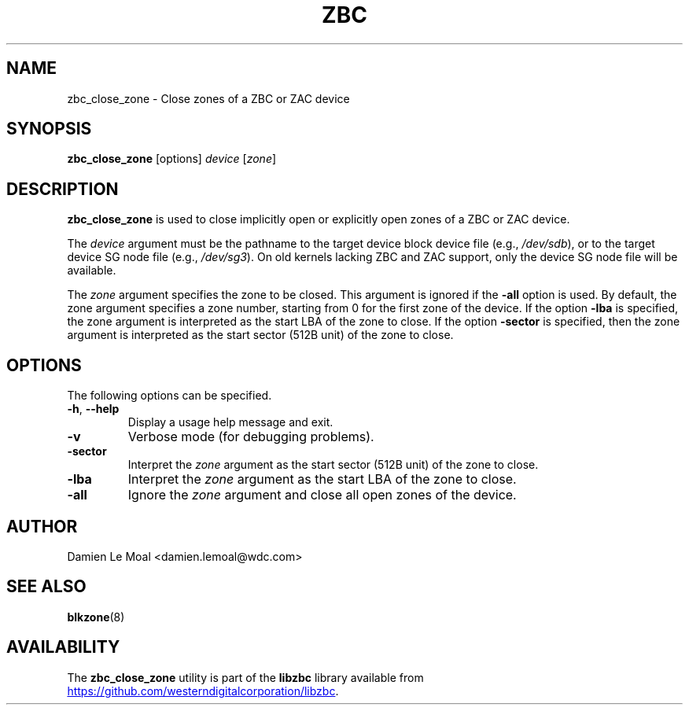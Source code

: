 .\"  SPDX-License-Identifier: LGPL-3.0-or-later
.\"  SPDX-FileCopyrightText: 2020, Western Digital Corporation or its affiliates.
.\"  Written by Damien Le Moal <damien.lemoal@wdc.com>
.\"
.TH ZBC 8
.SH NAME
zbc_close_zone \- Close zones of a ZBC or ZAC device

.SH SYNOPSIS
.B zbc_close_zone
[options]
.IR device " [" zone "]"

.SH DESCRIPTION
.B zbc_close_zone
is used to close implicitly open or explicitly open zones of a ZBC or ZAC
device.

.PP
The
.I device
argument must be the pathname to the target device block device file (e.g.,
.IR /dev/sdb "),"
or to the target device SG node file (e.g.,
.IR /dev/sg3 ")."
On old kernels lacking ZBC and ZAC support, only the device SG node file will
be available.

.PP
The
.I zone
argument specifies the zone to be closed. This argument is ignored if the
\fB-all\fP option is used. By default, the zone argument specifies a zone
number, starting from 0 for the first zone of the device. If the option
\fB-lba\fP is specified, the zone argument is interpreted as the start LBA of
the zone to close. If the option \fB-sector\fP is specified, then the zone
argument is interpreted as the start sector (512B unit) of the zone to close.

.SH OPTIONS
The following options can be specified.
.TP
.BR \-h , " \-\-help"
Display a usage help message and exit.
.TP
.BR \-v
Verbose mode (for debugging problems).
.TP
.BR \-sector
Interpret the \fIzone\fP argument as the start sector (512B unit) of the zone
to close.
.TP
.BR \-lba
Interpret the \fIzone\fP argument as the start LBA of the zone to close.
.TP
.BR \-all
Ignore the \fIzone\fP argument and close all open zones of the device.

.SH AUTHOR
.nf
Damien Le Moal <damien.lemoal@wdc.com>
.fi

.SH SEE ALSO
.BR blkzone (8)

.SH AVAILABILITY
The \fBzbc_close_zone\fP utility is part of the \fBlibzbc\fP library available
from
.UR https://\:github.com\:/westerndigitalcorporation\:/libzbc
.UE .
